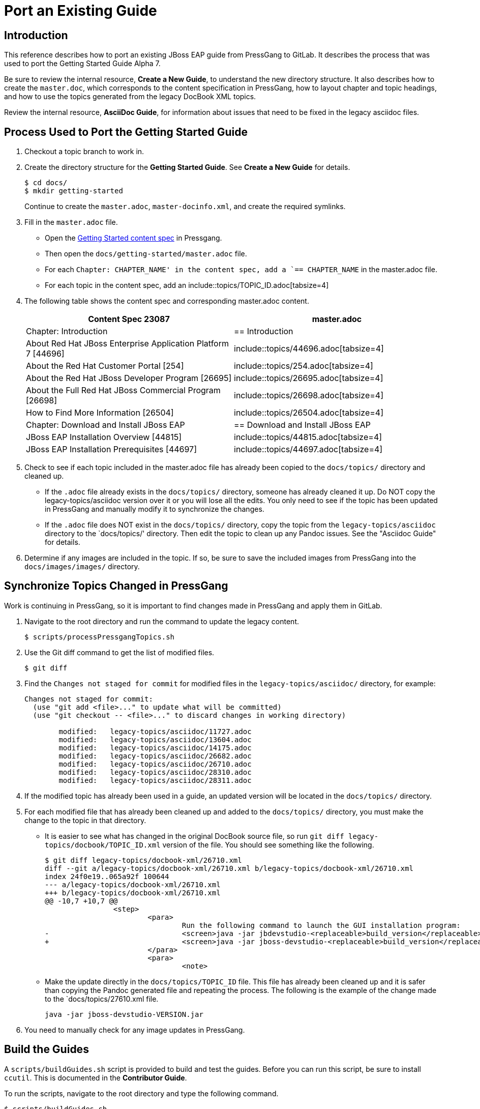 [[Port-an-Existing-Guide]]
= Port an Existing Guide

== Introduction

This reference describes how to port an existing JBoss EAP guide from PressGang to GitLab. 
It describes the process that was used to port the Getting Started Guide Alpha 7. 

Be sure to review the internal resource, *Create a New Guide*, to understand the new directory structure. 
It also describes how to create the `master.doc`, which corresponds to the content specification in PressGang, how to layout chapter and topic headings, and how to use the topics generated from the legacy DocBook XML topics.

Review the internal resource, *AsciiDoc Guide*, for information about issues that need to be fixed in the legacy asciidoc files.

== Process Used to Port the Getting Started Guide

. Checkout a topic branch to work in.
. Create the directory structure for the *Getting Started Guide*. See *Create a New Guide* for details. 
+
[source,options="nowrap"]
----
$ cd docs/
$ mkdir getting-started
----
+
Continue to create the `master.adoc`, `master-docinfo.xml`, and create the required symlinks.
. Fill in the `master.adoc` file.
* Open the xref:http://skynet.usersys.redhat.com:8080/pressgang-ccms-ui/#ContentSpecFilteredResultsAndContentSpecView;query;contentSpecIds=23122[Getting Started content spec] in Pressgang. 
* Then open the `docs/getting-started/master.adoc` file.
* For each `Chapter: CHAPTER_NAME' in the content spec, add a `== CHAPTER_NAME` in the master.adoc file.
* For each topic in the content spec, add an include::topics/TOPIC_ID.adoc[tabsize=4]
. The following table shows the content spec and corresponding master.adoc content.
+
[cols="2*", options="header"] 
|===
| Content Spec 23087
| master.adoc

| Chapter: Introduction
| == Introduction

| About Red Hat JBoss Enterprise Application Platform 7 [44696]
| include::topics/44696.adoc[tabsize=4]

| About the Red Hat Customer Portal [254]
| include::topics/254.adoc[tabsize=4]

| About the Red Hat JBoss Developer Program [26695]
| include::topics/26695.adoc[tabsize=4]

| About the Full Red Hat JBoss Commercial Program [26698]
| include::topics/26698.adoc[tabsize=4]

| How to Find More Information [26504]
| include::topics/26504.adoc[tabsize=4]

| Chapter: Download and Install JBoss EAP
| == Download and Install JBoss EAP

| JBoss EAP Installation Overview [44815]
| include::topics/44815.adoc[tabsize=4]

| JBoss EAP Installation Prerequisites [44697]
| include::topics/44697.adoc[tabsize=4]
|===

. Check to see if each topic included in the master.adoc file has already been copied to the `docs/topics/` directory and cleaned up. 
* If the `.adoc` file already exists in the `docs/topics/` directory, someone has already cleaned it up. Do NOT copy the legacy-topics/asciidoc version over it or you will lose all the edits. You only need to see if the topic has been updated in PressGang and manually modify it to synchronize the changes.
* If the `.adoc` file does NOT exist in the `docs/topics/` directory, copy the topic from the `legacy-topics/asciidoc` directory to the `docs/topics/' directory. Then edit the topic to clean up any Pandoc issues. See the "Asciidoc Guide" for details.
. Determine if any images are included in the topic. If so, be sure to save the included images from PressGang into the `docs/images/images/` directory.

== Synchronize Topics Changed in PressGang

Work is continuing in PressGang, so it is important to find changes made in PressGang and apply them in GitLab. 

. Navigate to the root directory and run the command to update the legacy content.
+
[source,options="nowrap"]
----
$ scripts/processPressgangTopics.sh
----
. Use the Git diff command to get the list of modified files.
+
[source,options="nowrap"]
----
$ git diff
----
. Find the `Changes not staged for commit` for modified files in the `legacy-topics/asciidoc/` directory, for example:
+
----
Changes not staged for commit:
  (use "git add <file>..." to update what will be committed)
  (use "git checkout -- <file>..." to discard changes in working directory)

	modified:   legacy-topics/asciidoc/11727.adoc
	modified:   legacy-topics/asciidoc/13604.adoc
	modified:   legacy-topics/asciidoc/14175.adoc
	modified:   legacy-topics/asciidoc/26682.adoc
	modified:   legacy-topics/asciidoc/26710.adoc
	modified:   legacy-topics/asciidoc/28310.adoc
	modified:   legacy-topics/asciidoc/28311.adoc
----
. If the modified topic has already been used in a guide, an updated version will be located in the `docs/topics/` directory. 
. For each modified file that has already been cleaned up and added to the `docs/topics/` directory, you must make the change to the topic in that directory.
* It is easier to see what has changed in the original DocBook source file, so run `git diff legacy-topics/docbook/TOPIC_ID.xml` version of the file. You should see something like the following.
+
[source,options="nowrap"]
----
$ git diff legacy-topics/docbook-xml/26710.xml
diff --git a/legacy-topics/docbook-xml/26710.xml b/legacy-topics/docbook-xml/26710.xml
index 24f0e19..065a92f 100644
--- a/legacy-topics/docbook-xml/26710.xml
+++ b/legacy-topics/docbook-xml/26710.xml
@@ -10,7 +10,7 @@
                <step>
                        <para>
                                Run the following command to launch the GUI installation program: 
-                               <screen>java -jar jbdevstudio-<replaceable>build_version</replaceable>.jar</screen>
+                               <screen>java -jar jboss-devstudio-<replaceable>build_version</replaceable>.jar</screen>
                        </para>
                        <para>
                                <note>
---- 
* Make the update directly in the `docs/topics/TOPIC_ID` file. This file has already been cleaned up and it is safer than copying the Pandoc generated file and repeating the process. The following is the example of the change made to the `docs/topics/27610.xml file. 
+
[source,options="nowrap"]
----
java -jar jboss-devstudio-VERSION.jar
----
. You need to manually check for any image updates in PressGang. 

== Build the Guides

A `scripts/buildGuides.sh` script is provided to build and test the guides. Before you can run this script, be sure to install `ccutil`. This is documented in the *Contributor Guide*.

To run the scripts, navigate to the root directory and type the following command.

[source,options="nowrap"]
----
$ scripts/buildGuides.sh
----

[NOTE]
====
You will see the following warnings and errors. They are expected and you can ignore them.

    WARNING: Image missing: tmp/en-US/xml/images/IMAGE_NAME.png
    RelaxNG Validation failed for '/home/username/path-to-doc/build/tmp/en-US/xml/master.xml': 
    IGNORING: Validation is broken, see BZ #1097495
====

The `ccutil` build catches most compile errors. Be sure to resolve any issues before you issue a merge request.

